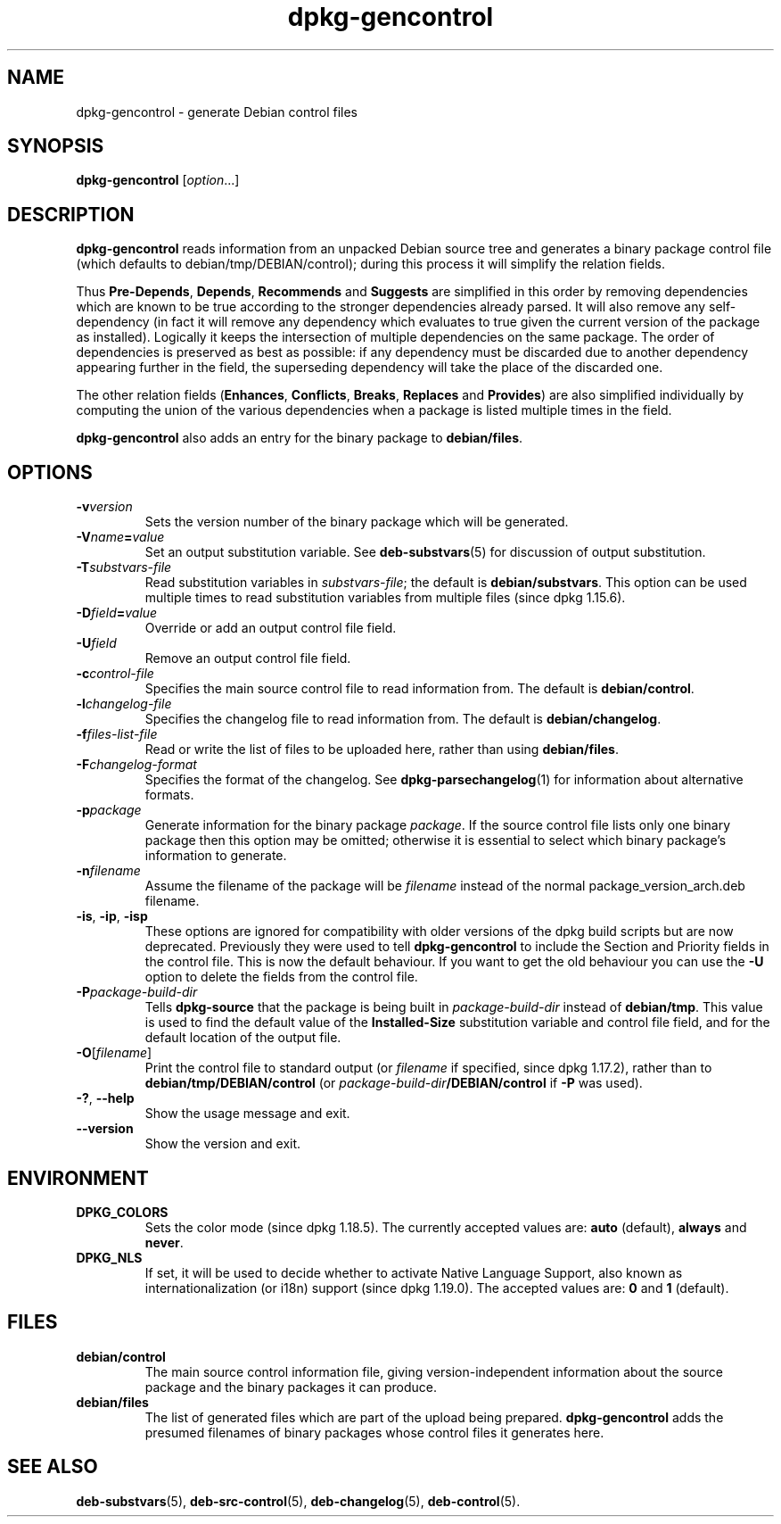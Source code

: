 .\" dpkg manual page - dpkg-gencontrol(1)
.\"
.\" Copyright © 1995-1996 Ian Jackson <ijackson@chiark.greenend.org.uk>
.\" Copyright © 2000 Wichert Akkerman <wakkerma@debian.org>
.\" Copyright © 2006, 2012-2013, 2015 Guillem Jover <guillem@debian.org>
.\" Copyright © 2007-2008 Raphaël Hertzog <hertzog@debian.org>
.\"
.\" This is free software; you can redistribute it and/or modify
.\" it under the terms of the GNU General Public License as published by
.\" the Free Software Foundation; either version 2 of the License, or
.\" (at your option) any later version.
.\"
.\" This is distributed in the hope that it will be useful,
.\" but WITHOUT ANY WARRANTY; without even the implied warranty of
.\" MERCHANTABILITY or FITNESS FOR A PARTICULAR PURPOSE.  See the
.\" GNU General Public License for more details.
.\"
.\" You should have received a copy of the GNU General Public License
.\" along with this program.  If not, see <https://www.gnu.org/licenses/>.
.
.TH dpkg\-gencontrol 1 "%RELEASE_DATE%" "%VERSION%" "dpkg suite"
.ad l
.nh
.SH NAME
dpkg\-gencontrol \- generate Debian control files
.
.SH SYNOPSIS
.B dpkg\-gencontrol
.RI [ option ...]
.
.SH DESCRIPTION
.B dpkg\-gencontrol
reads information from an unpacked Debian source tree and generates a
binary package control file (which defaults to debian/tmp/DEBIAN/control);
during this process it will simplify the relation fields.
.sp
Thus
.BR Pre\-Depends ", " Depends ", " Recommends " and " Suggests
are simplified in this
order by removing dependencies which are known to be true according to the
stronger dependencies already parsed. It will also remove any self-dependency
(in fact it will remove any dependency which evaluates to true given the
current version of the package as installed). Logically it keeps the
intersection of multiple dependencies on the same package. The order
of dependencies is preserved as best as possible: if any dependency
must be discarded due to another dependency appearing further
in the field, the superseding dependency will take the place of the
discarded one.
.sp
The other relation fields
.RB ( Enhances ", " Conflicts ", " Breaks ", " Replaces " and " Provides )
are also simplified individually by computing the union of the various
dependencies when a package is listed multiple times in the field.
.sp
.B dpkg\-gencontrol
also adds an entry for the binary package to
.BR debian/files .
.
.SH OPTIONS
.TP
.BI \-v version
Sets the version number of the binary package which will be generated.
.TP
.BI \-V name = value
Set an output substitution variable. See \fBdeb\-substvars\fP(5) for
discussion of output substitution.
.TP
.BI \-T substvars-file
Read substitution variables in
.IR substvars-file ;
the default is
.BR debian/substvars .
This option can be used multiple times to read substitution variables from
multiple files (since dpkg 1.15.6).
.TP
.BI \-D field = value
Override or add an output control file field.
.TP
.BI \-U field
Remove an output control file field.
.TP
.BI \-c control-file
Specifies the main source control file to read information from. The
default is
.BR debian/control .
.TP
.BI \-l changelog-file
Specifies the changelog file to read information from. The
default is
.BR debian/changelog .
.TP
.BI \-f files-list-file
Read or write the list of files to be uploaded here, rather than using
.BR debian/files .
.TP
.BI \-F changelog-format
Specifies the format of the changelog. See \fBdpkg\-parsechangelog\fP(1)
for information about alternative formats.
.TP
.BI \-p package
Generate information for the binary package
.IR package .
If the source control file lists only one binary package then this
option may be omitted; otherwise it is essential to select which
binary package's information to generate.
.TP
.BI \-n filename
Assume the filename of the package will be
.I filename
instead of the normal package_version_arch.deb filename.
.TP
.BR \-is ", " \-ip ", " \-isp
These options are ignored for compatibility with older versions of the dpkg
build scripts but are now deprecated. Previously they were used to tell
\fBdpkg\-gencontrol\fP to include the Section and Priority fields in the
control file. This is now the default behaviour. If you want to
get the old behaviour you can use the
.B \-U
option to delete the fields from the control file.
.TP
.BI \-P package-build-dir
Tells
.B dpkg\-source
that the package is being built in
.I package-build-dir
instead of
.BR debian/tmp .
This value is used to find the default value of the
.B Installed\-Size
substitution variable and control file field,
and for the default location of the output file.
.TP
.BR \-O [\fIfilename\fP]
Print the control file to standard output (or \fIfilename\fP if specified,
since dpkg 1.17.2), rather than to
.B debian/tmp/DEBIAN/control
(or
.IB package-build-dir /DEBIAN/control
if
.B \-P
was used).
.TP
.BR \-? ", " \-\-help
Show the usage message and exit.
.TP
.B \-\-version
Show the version and exit.
.
.SH ENVIRONMENT
.TP
.B DPKG_COLORS
Sets the color mode (since dpkg 1.18.5).
The currently accepted values are: \fBauto\fP (default), \fBalways\fP and
\fBnever\fP.
.TP
.B DPKG_NLS
If set, it will be used to decide whether to activate Native Language Support,
also known as internationalization (or i18n) support (since dpkg 1.19.0).
The accepted values are: \fB0\fP and \fB1\fP (default).
.
.SH FILES
.TP
.B debian/control
The main source control information file, giving version-independent
information about the source package and the binary packages it can
produce.
.TP
.B debian/files
The list of generated files which are part of the upload being
prepared.
.B dpkg\-gencontrol
adds the presumed filenames of binary packages whose control files it
generates here.
.SH SEE ALSO
.BR deb\-substvars (5),
.BR deb\-src\-control (5),
.BR deb\-changelog (5),
.BR deb\-control (5).
